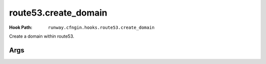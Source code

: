 #####################
route53.create_domain
#####################

:Hook Path: ``runway.cfngin.hooks.route53.create_domain``


Create a domain within route53.



****
Args
****

.. data:: domain
  :type: str
  :noindex:

  Domain name for the Route 53 hosted zone to be created.
